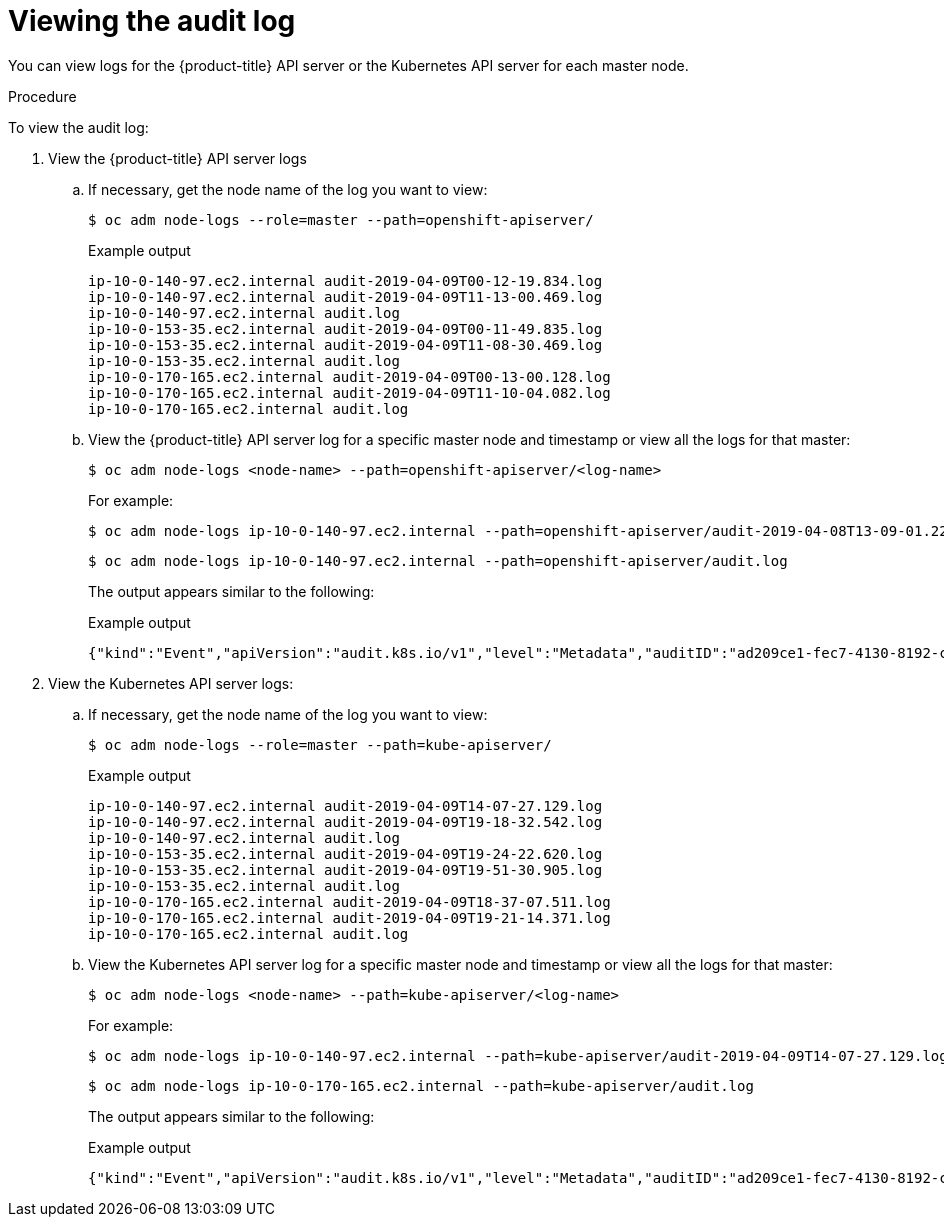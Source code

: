 // Module included in the following assemblies:
//
// * security/audit-log-view.adoc

[id="nodes-nodes-audit-log-basic-viewing_{context}"]
= Viewing the audit log

You can view logs for the {product-title} API server or the Kubernetes API server for each master node.

.Procedure

To view the audit log:

. View the {product-title} API server logs

.. If necessary, get the node name of the log you want to view:
+
[source,terminal]
----
$ oc adm node-logs --role=master --path=openshift-apiserver/
----
+
.Example output
[source,terminal]
----
ip-10-0-140-97.ec2.internal audit-2019-04-09T00-12-19.834.log
ip-10-0-140-97.ec2.internal audit-2019-04-09T11-13-00.469.log
ip-10-0-140-97.ec2.internal audit.log
ip-10-0-153-35.ec2.internal audit-2019-04-09T00-11-49.835.log
ip-10-0-153-35.ec2.internal audit-2019-04-09T11-08-30.469.log
ip-10-0-153-35.ec2.internal audit.log
ip-10-0-170-165.ec2.internal audit-2019-04-09T00-13-00.128.log
ip-10-0-170-165.ec2.internal audit-2019-04-09T11-10-04.082.log
ip-10-0-170-165.ec2.internal audit.log
----

.. View the {product-title} API server log for a specific master node and timestamp or view all the logs for that master:
+
[source,terminal]
----
$ oc adm node-logs <node-name> --path=openshift-apiserver/<log-name>
----
+
For example:
+
[source,terminal]
----
$ oc adm node-logs ip-10-0-140-97.ec2.internal --path=openshift-apiserver/audit-2019-04-08T13-09-01.227.log
----
+
[source,terminal]
----
$ oc adm node-logs ip-10-0-140-97.ec2.internal --path=openshift-apiserver/audit.log
----
+
The output appears similar to the following:
+
.Example output
[source,terminal]
----
{"kind":"Event","apiVersion":"audit.k8s.io/v1","level":"Metadata","auditID":"ad209ce1-fec7-4130-8192-c4cc63f1d8cd","stage":"ResponseComplete","requestURI":"/api/v1/namespaces/openshift-kube-controller-manager/configmaps/cert-recovery-controller-lock?timeout=35s","verb":"update","user":{"username":"system:serviceaccount:openshift-kube-controller-manager:localhost-recovery-client","uid":"dd4997e3-d565-4e37-80f8-7fc122ccd785","groups":["system:serviceaccounts","system:serviceaccounts:openshift-kube-controller-manager","system:authenticated"]},"sourceIPs":["::1"],"userAgent":"cluster-kube-controller-manager-operator/v0.0.0 (linux/amd64) kubernetes/$Format","objectRef":{"resource":"configmaps","namespace":"openshift-kube-controller-manager","name":"cert-recovery-controller-lock","uid":"5c57190b-6993-425d-8101-8337e48c7548","apiVersion":"v1","resourceVersion":"574307"},"responseStatus":{"metadata":{},"code":200},"requestReceivedTimestamp":"2020-04-02T08:27:20.200962Z","stageTimestamp":"2020-04-02T08:27:20.206710Z","annotations":{"authorization.k8s.io/decision":"allow","authorization.k8s.io/reason":"RBAC: allowed by ClusterRoleBinding \"system:openshift:operator:kube-controller-manager-recovery\" of ClusterRole \"cluster-admin\" to ServiceAccount \"localhost-recovery-client/openshift-kube-controller-manager\""}}
----

. View the Kubernetes API server logs:

.. If necessary, get the node name of the log you want to view:
+
[source,terminal]
----
$ oc adm node-logs --role=master --path=kube-apiserver/
----
+
.Example output
[source,terminal]
----
ip-10-0-140-97.ec2.internal audit-2019-04-09T14-07-27.129.log
ip-10-0-140-97.ec2.internal audit-2019-04-09T19-18-32.542.log
ip-10-0-140-97.ec2.internal audit.log
ip-10-0-153-35.ec2.internal audit-2019-04-09T19-24-22.620.log
ip-10-0-153-35.ec2.internal audit-2019-04-09T19-51-30.905.log
ip-10-0-153-35.ec2.internal audit.log
ip-10-0-170-165.ec2.internal audit-2019-04-09T18-37-07.511.log
ip-10-0-170-165.ec2.internal audit-2019-04-09T19-21-14.371.log
ip-10-0-170-165.ec2.internal audit.log
----

.. View the Kubernetes API server log for a specific master node and timestamp or view all the logs for that master:
+
[source,terminal]
----
$ oc adm node-logs <node-name> --path=kube-apiserver/<log-name>
----
+
For example:
+
[source,terminal]
----
$ oc adm node-logs ip-10-0-140-97.ec2.internal --path=kube-apiserver/audit-2019-04-09T14-07-27.129.log
----
+
[source,terminal]
----
$ oc adm node-logs ip-10-0-170-165.ec2.internal --path=kube-apiserver/audit.log
----
+
The output appears similar to the following:
+
.Example output
[source,terminal]
----
{"kind":"Event","apiVersion":"audit.k8s.io/v1","level":"Metadata","auditID":"ad209ce1-fec7-4130-8192-c4cc63f1d8cd","stage":"ResponseComplete","requestURI":"/api/v1/namespaces/openshift-kube-controller-manager/configmaps/cert-recovery-controller-lock?timeout=35s","verb":"update","user":{"username":"system:serviceaccount:openshift-kube-controller-manager:localhost-recovery-client","uid":"dd4997e3-d565-4e37-80f8-7fc122ccd785","groups":["system:serviceaccounts","system:serviceaccounts:openshift-kube-controller-manager","system:authenticated"]},"sourceIPs":["::1"],"userAgent":"cluster-kube-controller-manager-operator/v0.0.0 (linux/amd64) kubernetes/$Format","objectRef":{"resource":"configmaps","namespace":"openshift-kube-controller-manager","name":"cert-recovery-controller-lock","uid":"5c57190b-6993-425d-8101-8337e48c7548","apiVersion":"v1","resourceVersion":"574307"},"responseStatus":{"metadata":{},"code":200},"requestReceivedTimestamp":"2020-04-02T08:27:20.200962Z","stageTimestamp":"2020-04-02T08:27:20.206710Z","annotations":{"authorization.k8s.io/decision":"allow","authorization.k8s.io/reason":"RBAC: allowed by ClusterRoleBinding \"system:openshift:operator:kube-controller-manager-recovery\" of ClusterRole \"cluster-admin\" to ServiceAccount \"localhost-recovery-client/openshift-kube-controller-manager\""}}
----
